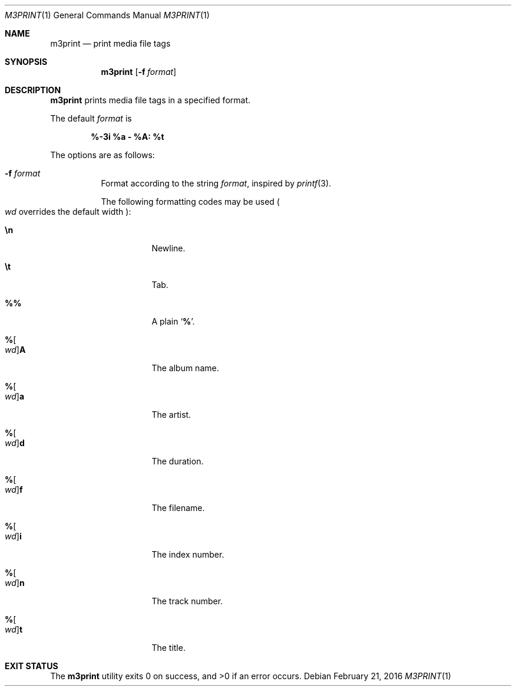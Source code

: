 .Dd February 21, 2016
.Dt M3PRINT 1
.Os
.Sh NAME
.Nm m3print
.Nd print media file tags
.Sh SYNOPSIS
.Nm
.Op Fl f Ar format
.Sh DESCRIPTION
.Nm
prints media file tags in a specified format.
.Pp
The default
.Ar format
is 
.Pp
.Dl %-3i %a - %A: %t
.Pp
The options are as follows:
.Bl -tag -width Ds
.It Fl f Ar format
Format according to the string
.Ar format ,
inspired by
.Xr printf 3 .
.Pp
The following formatting codes may be used
.Po
.Ar wd
overrides the default width
.Pc :
.Bl -tag -width Ds
.It Cm \en
Newline.
.It Cm \et
Tab.
.It Cm \&%%
A plain
.Sq Li \&% .
.It Cm "%" Ns Oo Ar wd Oc Ns Cm "A"
The album name.
.It Cm "%" Ns Oo Ar wd Oc Ns Cm "a"
The artist.
.It Cm "%" Ns Oo Ar wd Oc Ns Cm "d"
The duration.
.It Cm "%" Ns Oo Ar wd Oc Ns Cm "f"
The filename.
.It Cm "%" Ns Oo Ar wd Oc Ns Cm "i"
The index number.
.It Cm "%" Ns Oo Ar wd Oc Ns Cm "n"
The track number.
.It Cm "%" Ns Oo Ar wd Oc Ns Cm "t"
The title.
.El
.El
.Sh EXIT STATUS
.Ex -std
